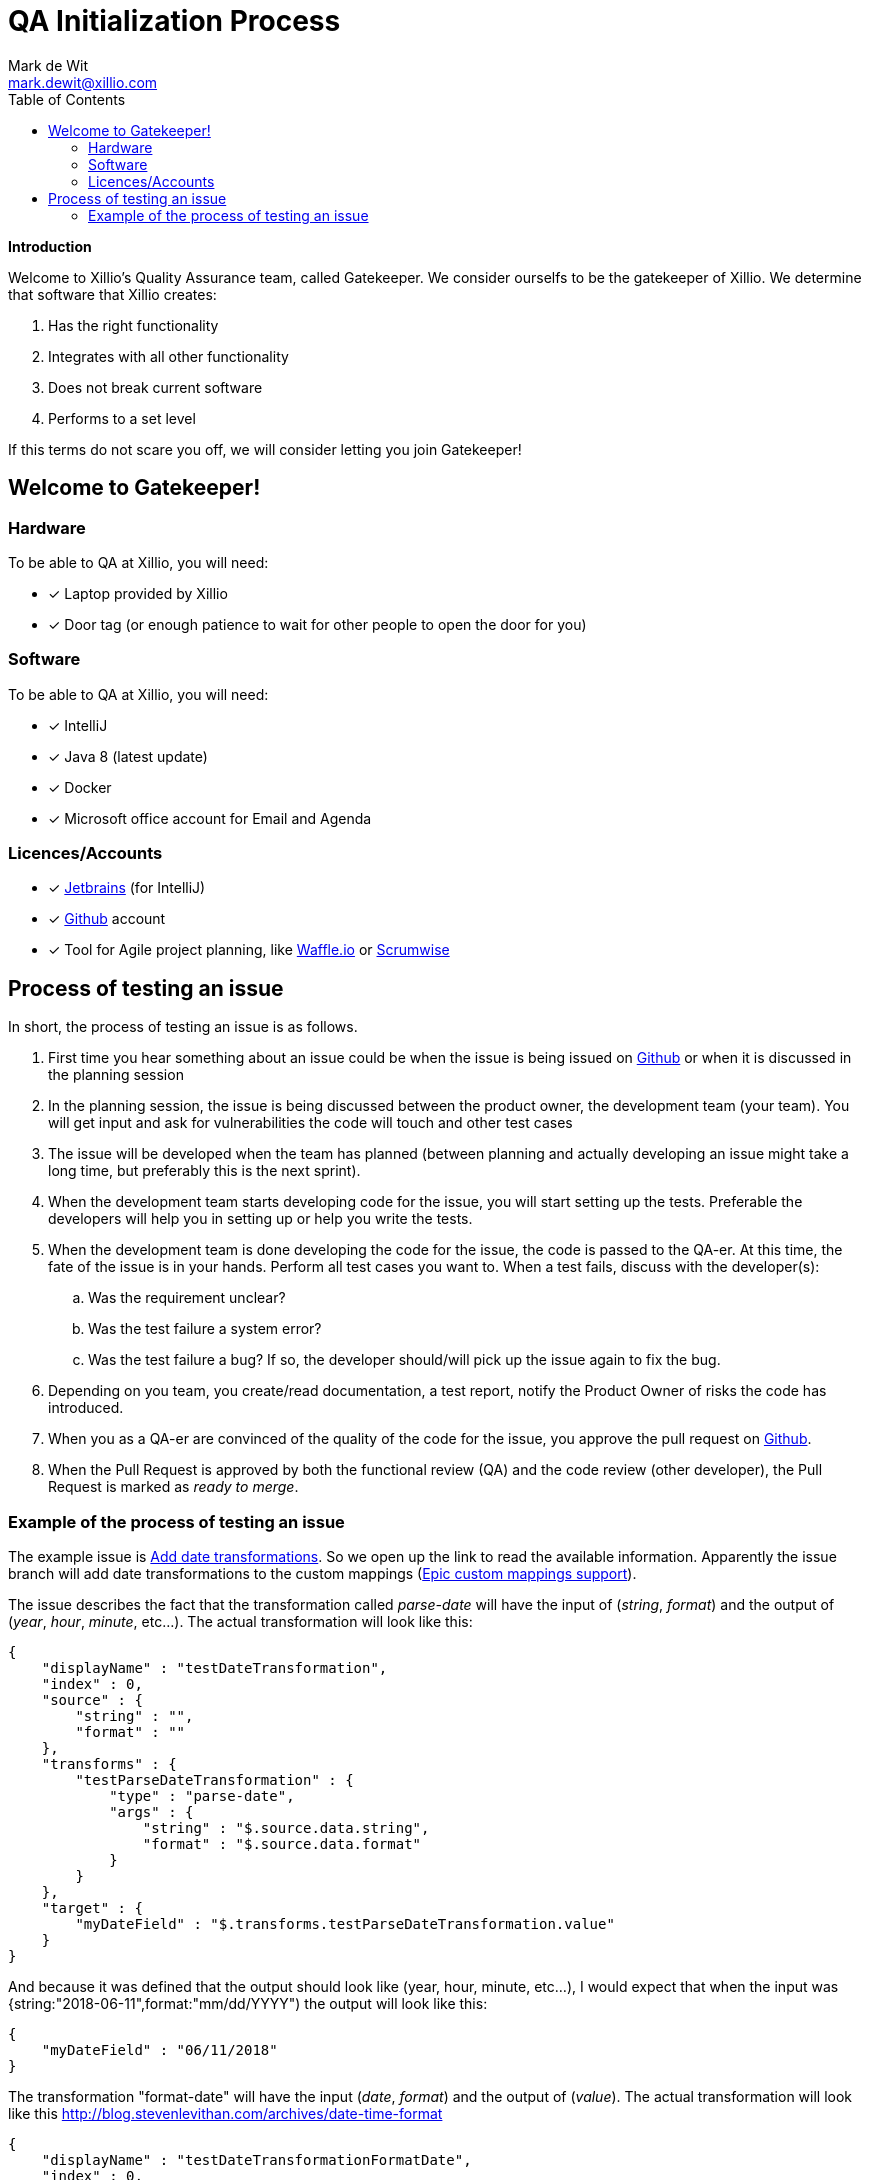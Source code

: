 QA Initialization Process
=========================
Mark de Wit <mark.dewit@xillio.com>
:Author: Mark de Wit <mark.dewit@xillio.com>
:Version: v1.0, 2018-06-11
:author: Mark de_Wit
:email: mark.dewit@xillio.com
:toc: left
:icons: font


*Introduction*

Welcome to Xillio's Quality Assurance team, called Gatekeeper. We consider ourselfs to be the gatekeeper of Xillio. We determine that software that Xillio creates:

. Has the right functionality
. Integrates with all other functionality
. Does not break current software
. Performs to a set level

If this terms do not scare you off, we will consider letting you join Gatekeeper!

== Welcome to Gatekeeper!



=== Hardware

To be able to QA at Xillio, you will need:

* [*] Laptop provided by Xillio
* [*] Door tag (or enough patience to wait for other people to open the door for you)

=== Software

To be able to QA at Xillio, you will need:

* [*] IntelliJ
* [*] Java 8 (latest update)
* [*] Docker
* [*] Microsoft office account for Email and Agenda

=== Licences/Accounts

* [*] link:https://www.jetbrains.com/[Jetbrains] (for IntelliJ)
* [*] link:http://www.github.com[Github] account
* [*] Tool for Agile project planning, like link:http://www.waffle.io[Waffle.io] or link:http://www.scrumwise.com[Scrumwise]


== Process of testing an issue

In short, the process of testing an issue is as follows.

. First time you hear something about an issue could be when the issue is being issued on link:http://www.gihtub.com[Github] or when it is discussed in the planning session
. In the planning session, the issue is being discussed between the product owner, the development team (your team). You will get input and ask for vulnerabilities the code will touch and other test cases
. The issue will be developed when the team has planned (between planning and actually developing an issue might take a long time, but preferably this is the next sprint).
. When the development team starts developing code for the issue, you will start setting up the tests. Preferable the developers will help you in setting up or help you write the tests.
. When the development team is done developing the code for the issue, the code is passed to the QA-er. At this time, the fate of the issue is in your hands. Perform all test cases you want to. When a test fails, discuss with the developer(s):
.. Was the requirement unclear?
.. Was the test failure a system error?
.. Was the test failure a bug? If so, the developer should/will pick up the issue again to fix the bug.
. Depending on you team, you create/read documentation, a test report, notify the Product Owner of risks the code has introduced.
. When you as a QA-er are convinced of the quality of the code for the issue, you approve the pull request on link:http://www.gihtub.com[Github].
. When the Pull Request is approved by both the functional review (QA) and the code review (other developer), the Pull Request is marked as 'ready to merge'.

=== Example of the process of testing an issue

The example issue is link:https://github.com/xillio/xillio-engine/issues/72[Add date transformations]. So we open up the link to read the available information. Apparently the issue branch will add date transformations to the custom mappings (link:https://github.com/xillio/xillio-engine/issues/60[Epic custom mappings support]).

The issue describes the fact that the transformation called 'parse-date' will have the input of ('string', 'format') and the output of ('year', 'hour', 'minute', etc...). The actual transformation will look like this:

```
{
    "displayName" : "testDateTransformation",
    "index" : 0,
    "source" : {
        "string" : "",
        "format" : ""
    },
    "transforms" : {
        "testParseDateTransformation" : {
            "type" : "parse-date",
            "args" : {
                "string" : "$.source.data.string",
                "format" : "$.source.data.format"
            }
        }
    },
    "target" : {
        "myDateField" : "$.transforms.testParseDateTransformation.value"
    }
}
```
And because it was defined that the output should look like (year, hour, minute, etc...), I would expect that when the input was {string:"2018-06-11",format:"mm/dd/YYYY") the output will look like this:

```
{
    "myDateField" : "06/11/2018"
}
```

The transformation "format-date" will have the input ('date', 'format') and the output of ('value'). The actual transformation will look like this link:blabla[http://blog.stevenlevithan.com/archives/date-time-format]
```
{
    "displayName" : "testDateTransformationFormatDate",
    "index" : 0,
    "source" : {
        "string" : "",
        "format" : ""
    },
    "transforms" : {
        "testFormatDateTransformation" : {
            "type" : "format-date",
            "args" : {
                "string" : "$.source.data.string",
                "format" : "$.source.data.format"
            }
        }
    },
    "target" : {
        "myDateField" : "$.transforms.testFormatDateTransformation.value"
    }
}
```

With this information it is time to pick the right tool for this test. We could consider using 'Postman', 'Rest-Assured', 'curl', etc. Postman will give us quick results with an interface to visually check the steps in between. Because we try to automate as much as possible, we could then convert the postman scripts to be able to run with newman and attach those tests to the Jenkins environment.

The last couple of weeks (since about the start of May 2018) we are implementing more and more tests into RestAssured in Java (because the code base is already written in Java). The advantage of the automation, is the fact that the repeatability is that high and the tests are run with every 'mvn verify' or every commit in Jenkins. Because the tests are run in Jenkins, there is no need for reporting.
